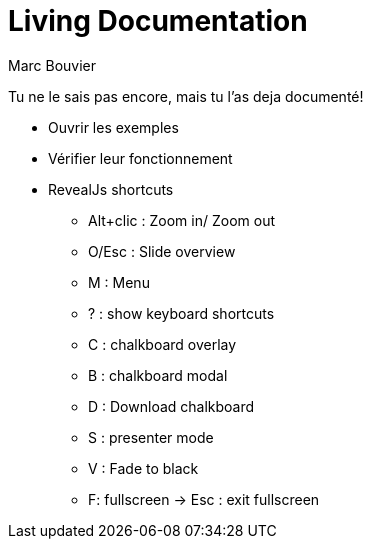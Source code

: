 = Living Documentation
:author: Marc Bouvier
:description: description
:version-label: v0.1
:date: {localdate}
:copyright: CC-BY-4.0
:revealjsdir: reveal.js
:revealjs_totalTime: 2700
:customcss: css/presentation.css
:source-highlighter: highlightjs
:docinfo: private
:assetsdir: {docdir}/assets
:sectionsdir: {docdir}/sections
:title-slide-background-image: assets/hoken-landing.png
:title-slide-transition: zoom
:title-slide-transition-speed: fast
//:revealjs_theme: white
//:highlightjs-theme: reveal.js/plugin/highlight/a11y-light.css
:revealjs_theme: black
:highlightjs-theme: reveal.js/plugin/highlight/a11y-dark.css

Tu ne le sais pas encore, mais tu l'as deja documenté!

[.notes]
--
* Ouvrir les exemples
* Vérifier leur fonctionnement
* RevealJs shortcuts
** Alt+clic : Zoom in/ Zoom out
** O/Esc : Slide overview
** M : Menu
** ? : show keyboard shortcuts
** C : chalkboard overlay
** B : chalkboard modal
** D : Download chalkboard
** S : presenter mode
** V : Fade to black
** F: fullscreen -> Esc : exit fullscreen
--

//include::sections/ok_api_contracts_and_tests.adoc[]
//include::sections/ok_already_there.adoc[]
//include::sections/ok_diagram_as_code.adoc[]
//include::sections/ok_docker-compose-to-diagram.adoc[]
//include::sections/ok_doctest.adoc[]
//include::sections/ok_accessibility_audit_as_code.adoc[]
//include::sections/ok_code_analysis.adoc[]
//include::sections/ok_technology_radar.adoc[]

